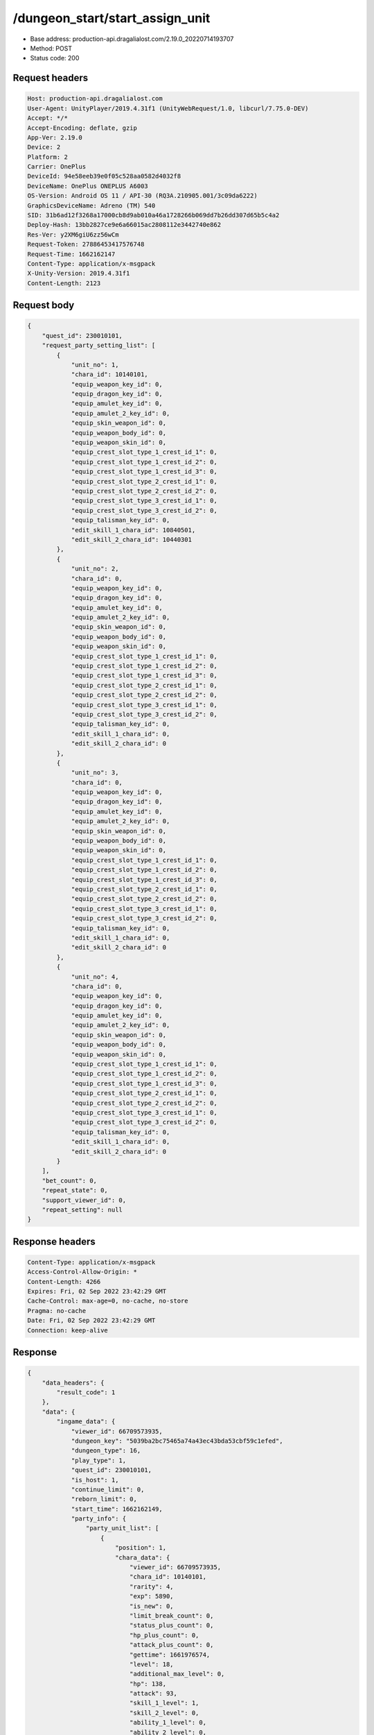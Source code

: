 /dungeon_start/start_assign_unit
============================================================

- Base address: production-api.dragalialost.com/2.19.0_20220714193707
- Method: POST
- Status code: 200

Request headers
----------------

.. code-block:: text

	Host: production-api.dragalialost.com	User-Agent: UnityPlayer/2019.4.31f1 (UnityWebRequest/1.0, libcurl/7.75.0-DEV)	Accept: */*	Accept-Encoding: deflate, gzip	App-Ver: 2.19.0	Device: 2	Platform: 2	Carrier: OnePlus	DeviceId: 94e58eeb39e0f05c528aa0582d4032f8	DeviceName: OnePlus ONEPLUS A6003	OS-Version: Android OS 11 / API-30 (RQ3A.210905.001/3c09da6222)	GraphicsDeviceName: Adreno (TM) 540	SID: 31b6ad12f3268a17000cb8d9ab010a46a1728266b069dd7b26dd307d65b5c4a2	Deploy-Hash: 13bb2827ce9e6a66015ac2808112e3442740e862	Res-Ver: y2XM6giU6zz56wCm	Request-Token: 27886453417576748	Request-Time: 1662162147	Content-Type: application/x-msgpack	X-Unity-Version: 2019.4.31f1	Content-Length: 2123

Request body
----------------

.. code-block:: json

	{
	    "quest_id": 230010101,
	    "request_party_setting_list": [
	        {
	            "unit_no": 1,
	            "chara_id": 10140101,
	            "equip_weapon_key_id": 0,
	            "equip_dragon_key_id": 0,
	            "equip_amulet_key_id": 0,
	            "equip_amulet_2_key_id": 0,
	            "equip_skin_weapon_id": 0,
	            "equip_weapon_body_id": 0,
	            "equip_weapon_skin_id": 0,
	            "equip_crest_slot_type_1_crest_id_1": 0,
	            "equip_crest_slot_type_1_crest_id_2": 0,
	            "equip_crest_slot_type_1_crest_id_3": 0,
	            "equip_crest_slot_type_2_crest_id_1": 0,
	            "equip_crest_slot_type_2_crest_id_2": 0,
	            "equip_crest_slot_type_3_crest_id_1": 0,
	            "equip_crest_slot_type_3_crest_id_2": 0,
	            "equip_talisman_key_id": 0,
	            "edit_skill_1_chara_id": 10840501,
	            "edit_skill_2_chara_id": 10440301
	        },
	        {
	            "unit_no": 2,
	            "chara_id": 0,
	            "equip_weapon_key_id": 0,
	            "equip_dragon_key_id": 0,
	            "equip_amulet_key_id": 0,
	            "equip_amulet_2_key_id": 0,
	            "equip_skin_weapon_id": 0,
	            "equip_weapon_body_id": 0,
	            "equip_weapon_skin_id": 0,
	            "equip_crest_slot_type_1_crest_id_1": 0,
	            "equip_crest_slot_type_1_crest_id_2": 0,
	            "equip_crest_slot_type_1_crest_id_3": 0,
	            "equip_crest_slot_type_2_crest_id_1": 0,
	            "equip_crest_slot_type_2_crest_id_2": 0,
	            "equip_crest_slot_type_3_crest_id_1": 0,
	            "equip_crest_slot_type_3_crest_id_2": 0,
	            "equip_talisman_key_id": 0,
	            "edit_skill_1_chara_id": 0,
	            "edit_skill_2_chara_id": 0
	        },
	        {
	            "unit_no": 3,
	            "chara_id": 0,
	            "equip_weapon_key_id": 0,
	            "equip_dragon_key_id": 0,
	            "equip_amulet_key_id": 0,
	            "equip_amulet_2_key_id": 0,
	            "equip_skin_weapon_id": 0,
	            "equip_weapon_body_id": 0,
	            "equip_weapon_skin_id": 0,
	            "equip_crest_slot_type_1_crest_id_1": 0,
	            "equip_crest_slot_type_1_crest_id_2": 0,
	            "equip_crest_slot_type_1_crest_id_3": 0,
	            "equip_crest_slot_type_2_crest_id_1": 0,
	            "equip_crest_slot_type_2_crest_id_2": 0,
	            "equip_crest_slot_type_3_crest_id_1": 0,
	            "equip_crest_slot_type_3_crest_id_2": 0,
	            "equip_talisman_key_id": 0,
	            "edit_skill_1_chara_id": 0,
	            "edit_skill_2_chara_id": 0
	        },
	        {
	            "unit_no": 4,
	            "chara_id": 0,
	            "equip_weapon_key_id": 0,
	            "equip_dragon_key_id": 0,
	            "equip_amulet_key_id": 0,
	            "equip_amulet_2_key_id": 0,
	            "equip_skin_weapon_id": 0,
	            "equip_weapon_body_id": 0,
	            "equip_weapon_skin_id": 0,
	            "equip_crest_slot_type_1_crest_id_1": 0,
	            "equip_crest_slot_type_1_crest_id_2": 0,
	            "equip_crest_slot_type_1_crest_id_3": 0,
	            "equip_crest_slot_type_2_crest_id_1": 0,
	            "equip_crest_slot_type_2_crest_id_2": 0,
	            "equip_crest_slot_type_3_crest_id_1": 0,
	            "equip_crest_slot_type_3_crest_id_2": 0,
	            "equip_talisman_key_id": 0,
	            "edit_skill_1_chara_id": 0,
	            "edit_skill_2_chara_id": 0
	        }
	    ],
	    "bet_count": 0,
	    "repeat_state": 0,
	    "support_viewer_id": 0,
	    "repeat_setting": null
	}

Response headers
----------------

.. code-block:: text

	Content-Type: application/x-msgpack	Access-Control-Allow-Origin: *	Content-Length: 4266	Expires: Fri, 02 Sep 2022 23:42:29 GMT	Cache-Control: max-age=0, no-cache, no-store	Pragma: no-cache	Date: Fri, 02 Sep 2022 23:42:29 GMT	Connection: keep-alive

Response
----------------

.. code-block:: json

	{
	    "data_headers": {
	        "result_code": 1
	    },
	    "data": {
	        "ingame_data": {
	            "viewer_id": 66709573935,
	            "dungeon_key": "5039ba2bc75465a74a43ec43bda53cbf59c1efed",
	            "dungeon_type": 16,
	            "play_type": 1,
	            "quest_id": 230010101,
	            "is_host": 1,
	            "continue_limit": 0,
	            "reborn_limit": 0,
	            "start_time": 1662162149,
	            "party_info": {
	                "party_unit_list": [
	                    {
	                        "position": 1,
	                        "chara_data": {
	                            "viewer_id": 66709573935,
	                            "chara_id": 10140101,
	                            "rarity": 4,
	                            "exp": 5890,
	                            "is_new": 0,
	                            "limit_break_count": 0,
	                            "status_plus_count": 0,
	                            "hp_plus_count": 0,
	                            "attack_plus_count": 0,
	                            "gettime": 1661976574,
	                            "level": 18,
	                            "additional_max_level": 0,
	                            "hp": 138,
	                            "attack": 93,
	                            "skill_1_level": 1,
	                            "skill_2_level": 0,
	                            "ability_1_level": 0,
	                            "ability_2_level": 0,
	                            "ability_3_level": 0,
	                            "ex_ability_level": 1,
	                            "ex_ability_2_level": 1,
	                            "burst_attack_level": 1,
	                            "combo_buildup_count": 0,
	                            "is_temporary": 0,
	                            "is_unlock_edit_skill": 1
	                        },
	                        "dragon_data": [],
	                        "weapon_skin_data": [],
	                        "weapon_body_data": [],
	                        "crest_slot_type_1_crest_list": [],
	                        "crest_slot_type_2_crest_list": [],
	                        "crest_slot_type_3_crest_list": [],
	                        "talisman_data": [],
	                        "edit_skill_1_chara_data": {
	                            "chara_id": 10840501,
	                            "edit_skill_level": 1
	                        },
	                        "edit_skill_2_chara_data": {
	                            "chara_id": 10440301,
	                            "edit_skill_level": 1
	                        },
	                        "dragon_reliability_level": 0,
	                        "game_weapon_passive_ability_list": []
	                    },
	                    {
	                        "position": 2,
	                        "chara_data": [],
	                        "dragon_data": [],
	                        "weapon_skin_data": [],
	                        "weapon_body_data": [],
	                        "crest_slot_type_1_crest_list": [],
	                        "crest_slot_type_2_crest_list": [],
	                        "crest_slot_type_3_crest_list": [],
	                        "talisman_data": [],
	                        "edit_skill_1_chara_data": [],
	                        "edit_skill_2_chara_data": [],
	                        "dragon_reliability_level": 0,
	                        "game_weapon_passive_ability_list": []
	                    },
	                    {
	                        "position": 3,
	                        "chara_data": [],
	                        "dragon_data": [],
	                        "weapon_skin_data": [],
	                        "weapon_body_data": [],
	                        "crest_slot_type_1_crest_list": [],
	                        "crest_slot_type_2_crest_list": [],
	                        "crest_slot_type_3_crest_list": [],
	                        "talisman_data": [],
	                        "edit_skill_1_chara_data": [],
	                        "edit_skill_2_chara_data": [],
	                        "dragon_reliability_level": 0,
	                        "game_weapon_passive_ability_list": []
	                    },
	                    {
	                        "position": 4,
	                        "chara_data": [],
	                        "dragon_data": [],
	                        "weapon_skin_data": [],
	                        "weapon_body_data": [],
	                        "crest_slot_type_1_crest_list": [],
	                        "crest_slot_type_2_crest_list": [],
	                        "crest_slot_type_3_crest_list": [],
	                        "talisman_data": [],
	                        "edit_skill_1_chara_data": [],
	                        "edit_skill_2_chara_data": [],
	                        "dragon_reliability_level": 0,
	                        "game_weapon_passive_ability_list": []
	                    }
	                ],
	                "fort_bonus_list": {
	                    "param_bonus": [
	                        {
	                            "weapon_type": 1,
	                            "hp": 0,
	                            "attack": 0
	                        },
	                        {
	                            "weapon_type": 2,
	                            "hp": 0.5,
	                            "attack": 0.5
	                        },
	                        {
	                            "weapon_type": 3,
	                            "hp": 0,
	                            "attack": 0
	                        },
	                        {
	                            "weapon_type": 4,
	                            "hp": 0,
	                            "attack": 0
	                        },
	                        {
	                            "weapon_type": 5,
	                            "hp": 0,
	                            "attack": 0
	                        },
	                        {
	                            "weapon_type": 6,
	                            "hp": 0,
	                            "attack": 0
	                        },
	                        {
	                            "weapon_type": 7,
	                            "hp": 0.5,
	                            "attack": 0.5
	                        },
	                        {
	                            "weapon_type": 8,
	                            "hp": 0,
	                            "attack": 0
	                        },
	                        {
	                            "weapon_type": 9,
	                            "hp": 0,
	                            "attack": 0
	                        }
	                    ],
	                    "param_bonus_by_weapon": [
	                        {
	                            "weapon_type": 1,
	                            "hp": 0,
	                            "attack": 0
	                        },
	                        {
	                            "weapon_type": 2,
	                            "hp": 0,
	                            "attack": 0
	                        },
	                        {
	                            "weapon_type": 3,
	                            "hp": 0,
	                            "attack": 0
	                        },
	                        {
	                            "weapon_type": 4,
	                            "hp": 0,
	                            "attack": 0
	                        },
	                        {
	                            "weapon_type": 5,
	                            "hp": 0,
	                            "attack": 0
	                        },
	                        {
	                            "weapon_type": 6,
	                            "hp": 0,
	                            "attack": 0
	                        },
	                        {
	                            "weapon_type": 7,
	                            "hp": 0,
	                            "attack": 0
	                        },
	                        {
	                            "weapon_type": 8,
	                            "hp": 0,
	                            "attack": 0
	                        },
	                        {
	                            "weapon_type": 9,
	                            "hp": 0,
	                            "attack": 0
	                        }
	                    ],
	                    "element_bonus": [
	                        {
	                            "elemental_type": 1,
	                            "hp": 0,
	                            "attack": 0
	                        },
	                        {
	                            "elemental_type": 2,
	                            "hp": 0,
	                            "attack": 0
	                        },
	                        {
	                            "elemental_type": 3,
	                            "hp": 0,
	                            "attack": 0
	                        },
	                        {
	                            "elemental_type": 4,
	                            "hp": 0,
	                            "attack": 0
	                        },
	                        {
	                            "elemental_type": 5,
	                            "hp": 0,
	                            "attack": 0
	                        },
	                        {
	                            "elemental_type": 99,
	                            "hp": 0,
	                            "attack": 0
	                        }
	                    ],
	                    "chara_bonus_by_album": [
	                        {
	                            "elemental_type": 1,
	                            "hp": 0.8,
	                            "attack": 0.8
	                        },
	                        {
	                            "elemental_type": 2,
	                            "hp": 0.7,
	                            "attack": 0.7
	                        },
	                        {
	                            "elemental_type": 3,
	                            "hp": 0.9,
	                            "attack": 0.9
	                        },
	                        {
	                            "elemental_type": 4,
	                            "hp": 0.8,
	                            "attack": 0.8
	                        },
	                        {
	                            "elemental_type": 5,
	                            "hp": 0.7,
	                            "attack": 0.7
	                        },
	                        {
	                            "elemental_type": 99,
	                            "hp": 0,
	                            "attack": 0
	                        }
	                    ],
	                    "all_bonus": {
	                        "hp": 0,
	                        "attack": 0
	                    },
	                    "dragon_bonus": [
	                        {
	                            "elemental_type": 1,
	                            "dragon_bonus": 0,
	                            "hp": 0,
	                            "attack": 0
	                        },
	                        {
	                            "elemental_type": 2,
	                            "dragon_bonus": 0,
	                            "hp": 0,
	                            "attack": 0
	                        },
	                        {
	                            "elemental_type": 3,
	                            "dragon_bonus": 0,
	                            "hp": 0,
	                            "attack": 0
	                        },
	                        {
	                            "elemental_type": 4,
	                            "dragon_bonus": 0,
	                            "hp": 0,
	                            "attack": 0
	                        },
	                        {
	                            "elemental_type": 5,
	                            "dragon_bonus": 0,
	                            "hp": 0,
	                            "attack": 0
	                        },
	                        {
	                            "elemental_type": 99,
	                            "dragon_bonus": 0,
	                            "hp": 0,
	                            "attack": 0
	                        }
	                    ],
	                    "dragon_bonus_by_album": [
	                        {
	                            "elemental_type": 1,
	                            "hp": 0.5,
	                            "attack": 0.5
	                        },
	                        {
	                            "elemental_type": 2,
	                            "hp": 0.3,
	                            "attack": 0.3
	                        },
	                        {
	                            "elemental_type": 3,
	                            "hp": 0.5,
	                            "attack": 0.5
	                        },
	                        {
	                            "elemental_type": 4,
	                            "hp": 0.3,
	                            "attack": 0.3
	                        },
	                        {
	                            "elemental_type": 5,
	                            "hp": 0.3,
	                            "attack": 0.3
	                        },
	                        {
	                            "elemental_type": 99,
	                            "hp": 0,
	                            "attack": 0
	                        }
	                    ],
	                    "dragon_time_bonus": {
	                        "dragon_time_bonus": 0
	                    }
	                },
	                "event_boost": [],
	                "event_passive_grow_list": []
	            },
	            "area_info_list": [
	                {
	                    "scene_path": "Boss/BG001_7005_00/BG001_7005_00_00",
	                    "area_name": "SIMPLE_002_0101_01"
	                }
	            ],
	            "use_stone": 50,
	            "is_fever_time": 0,
	            "repeat_state": 0,
	            "is_use_event_chara_ability": 0,
	            "event_ability_chara_list": [],
	            "is_bot_tutorial": 0,
	            "is_receivable_carry_bonus": 0,
	            "first_clear_viewer_id_list": [],
	            "multi_disconnect_type": 0,
	            "ingame_walker": {
	                "skill_2_level": 1
	            }
	        },
	        "ingame_quest_data": {
	            "quest_id": 230010101,
	            "play_count": 0,
	            "is_mission_clear_1": 0,
	            "is_mission_clear_2": 0,
	            "is_mission_clear_3": 0
	        },
	        "odds_info": {
	            "area_index": 0,
	            "reaction_obj_count": 0,
	            "drop_obj": [],
	            "enemy": [],
	            "grade": []
	        },
	        "update_data_list": {
	            "quest_list": [
	                {
	                    "quest_id": 230010101,
	                    "state": 2,
	                    "is_mission_clear_1": 0,
	                    "is_mission_clear_2": 0,
	                    "is_mission_clear_3": 0,
	                    "play_count": 0,
	                    "daily_play_count": 0,
	                    "weekly_play_count": 0,
	                    "last_daily_reset_time": 0,
	                    "last_weekly_reset_time": 0,
	                    "is_appear": 1,
	                    "best_clear_time": -1.0
	                }
	            ],
	            "functional_maintenance_list": []
	        }
	    }
	}

Notes
------
